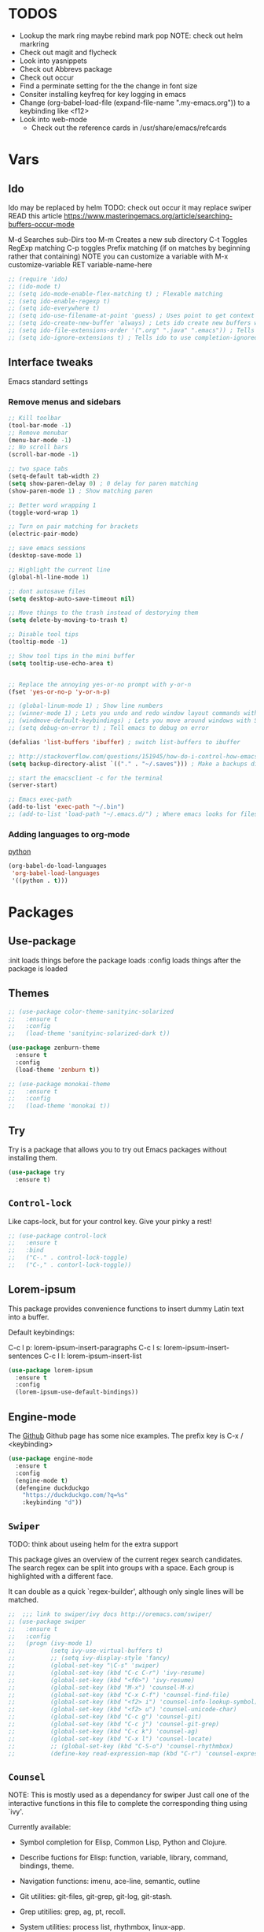 #+STARTIP: overview
#+RESULTS: output silent
* TODOS
  - Lookup the mark ring maybe rebind mark pop NOTE: check out helm markring
  - Check out magit and flycheck
  - Look into yasnippets
  - Check out Abbrevs package
  - Check out occur
  - Find a perminate setting for the the change in font size 
  - Consiter installing keyfreq for key logging in emacs
  - Change (org-babel-load-file (expand-file-name ".my-emacs.org")) to a keybinding like <f12>
  - Look into web-mode
	- Check out the reference cards in /usr/share/emacs/refcards
    
* Vars
	
** Ido
   Ido may be replaced by helm
   TODO: check out occur it may replace swiper
   READ this article https://www.masteringemacs.org/article/searching-buffers-occur-mode
   
   M-d Searches sub-Dirs too
   M-m Creates a new sub directory
   C-t Toggles RegExp matching 
   C-p toggles Prefix matching (if on matches by beginning rather that containing)
   NOTE you can customize a variable with M-x customize-variable RET variable-name-here
	 
   #+BEGIN_SRC emacs-lisp
     ;; (require 'ido)
     ;; (ido-mode t)
     ;; (setq ido-mode-enable-flex-matching t) ; Flexable matching
     ;; (setq ido-enable-regexp t)
     ;; (setq ido-everywhere t)
     ;; (setq ido-use-filename-at-point 'guess) ; Uses point to get context for file search
     ;; (setq ido-create-new-buffer 'always) ; Lets ido create new buffers without propmting
     ;; (setq ido-file-extensions-order '(".org" ".java" ".emacs")) ; Tells ido to show these file types first
     ;; (setq ido-ignore-extensions t) ; Tells ido to use completion-ignored-extensions variable for a list of file extensions to ignore

   #+END_SRC
   
** Interface tweaks
   Emacs standard settings
   
*** Remove menus and sidebars
		
    #+BEGIN_SRC emacs-lisp
      ;; Kill toolbar
      (tool-bar-mode -1)
      ;; Remove menubar
      (menu-bar-mode -1)
      ;; No scroll bars
      (scroll-bar-mode -1)
          
    #+END_SRC
    
    
    #+BEGIN_SRC emacs-lisp
     ;; two space tabs
     (setq-default tab-width 2)
     (setq show-paren-delay 0) ; 0 delay for paren matching
     (show-paren-mode 1) ; Show matching paren

     ;; Better word wrapping 1
     (toggle-word-wrap 1)

     ;; Turn on pair matching for brackets
     (electric-pair-mode)

     ;; save emacs sessions
     (desktop-save-mode 1)

     ;; Highlight the current line
     (global-hl-line-mode 1)

     ;; dont autosave files
     (setq desktop-auto-save-timeout nil)

     ;; Move things to the trash instead of destorying them
     (setq delete-by-moving-to-trash t)

     ;; Disable tool tips 
     (tooltip-mode -1)

     ;; Show tool tips in the mini buffer
     (setq tooltip-use-echo-area t)


     ;; Replace the annoying yes-or-no prompt with y-or-n
     (fset 'yes-or-no-p 'y-or-n-p)

     ;; (global-linum-mode 1) ; Show line numbers
     ;; (winner-mode 1) ; Lets you undo and redo window layout commands with C-x left/right
     ;; (windmove-default-keybindings) ; Lets you move around windows with SHIFT+up/right/down/left
     ;; (setq debug-on-error t) ; Tell emacs to debug on error

     (defalias 'list-buffers 'ibuffer) ; switch list-buffers to ibuffer

     ;; http://stackoverflow.com/questions/151945/how-do-i-control-how-emacs-makes-backup-files
     (setq backup-directory-alist `(("." . "~/.saves"))) ; Make a backups directory in ~/.saves

     ;; start the emacsclient -c for the terminal
     (server-start) 

     ;; Emacs exec-path
     (add-to-list 'exec-path "~/.bin")
     ;; (add-to-list 'load-path "~/.emacs.d/") ; Where emacs looks for files to load

    #+END_SRC
		
*** Adding languages to org-mode
		[[http://orgmode.org/worg/org-contrib/babel/languages/ob-doc-python.html][python]]

		#+BEGIN_SRC emacs-lisp
      (org-babel-do-load-languages
       'org-babel-load-languages
       '((python . t)))

		#+END_SRC
		
* Packages
	
** Use-package
   :init loads things before the package loads
   :config loads things after the package is loaded
	 
   # ** Eshell-manual
   #   Adds a manual for eshell to emacs!
   #   #+BEGIN_SRC emacs-lisp
   #      (use-package eshell-manual
   #        :ensure t)
   #   #+END_SRC
	 
** Themes
	 
   #+BEGIN_SRC emacs-lisp
     ;; (use-package color-theme-sanityinc-solarized
     ;;   :ensure t
     ;;   :config
     ;;   (load-theme 'sanityinc-solarized-dark t))

     (use-package zenburn-theme
       :ensure t
       :config
       (load-theme 'zenburn t))

     ;; (use-package monokai-theme
     ;;   :ensure t
     ;;   :config
     ;;   (load-theme 'monokai t))

   #+END_SRC
   
** Try
   Try is a package that allows you to try out Emacs packages without
   installing them.
	 
   #+BEGIN_SRC emacs-lisp 
     (use-package try
       :ensure t)

   #+END_SRC
   
** =Control-lock=
   Like caps-lock, but for your control key.  Give your pinky a rest!
	 
   #+BEGIN_SRC emacs-lisp 
     ;; (use-package control-lock
     ;;   :ensure t
     ;;   :bind
     ;;   ("C-." . control-lock-toggle)
     ;;   ("C-," . contorl-lock-toggle))

   #+END_SRC
   
** Lorem-ipsum
   This package provides convenience functions to insert dummy Latin
   text into a buffer.
   
   Default keybindings:
   
   C-c l p: lorem-ipsum-insert-paragraphs
   C-c l s: lorem-ipsum-insert-sentences
   C-c l l: lorem-ipsum-insert-list
   
   #+BEGIN_SRC emacs-lisp 
     (use-package lorem-ipsum
       :ensure t
       :config
       (lorem-ipsum-use-default-bindings))

   #+END_SRC
   
** Engine-mode
   The [[https://github.com/hrs/engine-mode][Github]] Github page has some nice examples. 
   The prefix key is C-x / <keybinding>
	 
   #+BEGIN_SRC emacs-lisp
     (use-package engine-mode
       :ensure t
       :config 
       (engine-mode t)
       (defengine duckduckgo
         "https://duckduckgo.com/?q=%s"
         :keybinding "d"))
        
   #+END_SRC
   
** =Swiper=
   TODO: think about useing helm for the extra support
   
   This package gives an overview of the current regex search
   candidates.  The search regex can be split into groups with a
   space.  Each group is highlighted with a different face.
   
   It can double as a quick `regex-builder', although only single
   lines will be matched.
	 
   #+BEGIN_SRC emacs-lisp 
     ;;  ;;; link to swiper/ivy docs http://oremacs.com/swiper/
     ;; (use-package swiper
     ;;   :ensure t
     ;;   :config
     ;;   (progn (ivy-mode 1)
     ;;          (setq ivy-use-virtual-buffers t)
     ;;          ;; (setq ivy-display-style 'fancy)
     ;;          (global-set-key "\C-s" 'swiper)
     ;;          (global-set-key (kbd "C-c C-r") 'ivy-resume)
     ;;          (global-set-key (kbd "<f6>") 'ivy-resume)
     ;;          (global-set-key (kbd "M-x") 'counsel-M-x)
     ;;          (global-set-key (kbd "C-x C-f") 'counsel-find-file)
     ;;          (global-set-key (kbd "<f2> i") 'counsel-info-lookup-symbol)
     ;;          (global-set-key (kbd "<f2> u") 'counsel-unicode-char)
     ;;          (global-set-key (kbd "C-c g") 'counsel-git)
     ;;          (global-set-key (kbd "C-c j") 'counsel-git-grep)
     ;;          (global-set-key (kbd "C-c k") 'counsel-ag)
     ;;          (global-set-key (kbd "C-x l") 'counsel-locate)
     ;;          ;; (global-set-key (kbd "C-S-o") 'counsel-rhythmbox)
     ;;          (define-key read-expression-map (kbd "C-r") 'counsel-expression-history)))

   #+END_SRC
   
** =Counsel=
   NOTE: This is mostly used as a dependancy for swiper
   Just call one of the interactive functions in this file to complete
   the corresponding thing using `ivy'.
   
   Currently available:
- Symbol completion for Elisp, Common Lisp, Python and Clojure.
- Describe fuctions for Elisp: function, variable, library, command, bindings, theme.
- Navigation functions: imenu, ace-line, semantic, outline
- Git utilities: git-files, git-grep, git-log, git-stash.
- Grep utitilies: grep, ag, pt, recoll.
- System utilities: process list, rhythmbox, linux-app.
- Many more.
	
  #+BEGIN_SRC emacs-lisp 
     ;;  ;;; required for swiper
     ;; (use-package counsel
     ;;   :ensure t)

  #+END_SRC
  
** Org-bullets
   Show bullets in org-mode as UTF-8 characters
   
   #+BEGIN_SRC emacs-lisp 
     (use-package org-bullets
       :ensure t
       :config
       (add-hook 'org-mode-hook (lambda () (org-bullets-mode 1))))

   #+END_SRC
   
** Company-mode
   A better autocomplete for emacs
   
   #+BEGIN_SRC emacs-lisp
     (use-package company
       :ensure t
       :config
       (company-mode))

   #+END_SRC
   
** Emmet-mode
   Make inserting html and css easy
   
   #+BEGIN_SRC emacs-lisp 
     (use-package emmet-mode
       :ensure t
       :config
       (progn
         (add-hook 'sgml-mode-hook 'emmet-mode) ; markup langs
         (add-hook 'html-mode-hook 'emmet-mode)
         (add-hook 'css-mode-hook 'emmet-mode)))

   #+END_SRC
   
** Web-mode
   
   #+BEGIN_SRC emacs-lisp
     (use-package web-mode
       :ensure t)
       ;; (add-hook 'html-mode-hook 'web-mode)

   #+END_SRC
   
** Which-key
	 
   #+BEGIN_SRC emacs-lisp
     ;;; Shows keybind while typeing commands
     (use-package which-key
       :ensure t
       :config
       (which-key-mode))

   #+END_SRC
   
** Beacon-mode
   Never lose my cursor again!
	 
   #+BEGIN_SRC emacs-lisp
     (use-package beacon
       :ensure t
       :config
       (beacon-mode))

   #+END_SRC
   
** Powerline
   information bar eye candy
	 
   #+BEGIN_SRC emacs-lisp
     (use-package powerline
       :ensure t
       :config
       (powerline-default-theme))
        
   #+END_SRC
   
** Helm
	 
   #+BEGIN_SRC emacs-lisp
     (use-package helm
       :ensure t
       :bind
       ("M-x" . helm-M-x)
       ("C-x C-f" . helm-find-files))
        
   #+END_SRC
   
** Swiper-helm
	 
   #+BEGIN_SRC emacs-lisp
     (use-package swiper-helm
       :ensure t
       :bind
       ("C-s" . swiper-helm))
        
   #+END_SRC
   
** Ace-jump-mode
	 
   #+BEGIN_SRC emacs-lisp
     (use-package ace-jump-mode
       :ensure t
       :bind
       ("M-s" . ace-jump-mode))
        
   #+END_SRC
	 
** Erlang-mode
	 (add-hook 'erlang-mode-hook 'flycheck-mode)
	 
   #+BEGIN_SRC emacs-lisp
     (use-package erlang
       :ensure t)
        
   #+END_SRC
   
* Custom elisp code
	
** Fix theming issues in the terminal
	 
   #+BEGIN_SRC emacs-lisp
     (defun on-after-init ()
       (set-face-background 'default "unspecified-bg" (selected-frame)))

     (if (not (window-system)) (add-hook 'window-setup-hook 'on-after-init))

   #+END_SRC
   
** A snippet for dealing with tabs
	 
   #+BEGIN_SRC emacs-lisp
     ;;; http://blog.binchen.org/posts/easy-indentation-setup-in-emacs-for-web-development.html
     (defun my-setup-indent (n)
       ;; java/c/c++
       (setq-local c-basic-offset n)
       ;; web development
       (setq-local coffee-tab-width n) ; coffeescript
       (setq-local javascript-indent-level n) ; javascript-mode
       (setq-local js-indent-level n) ; js-mode
       (setq-local js2-basic-offset n) ; js2-mode, in latest js2-mode, it's alias of js-indent-level
       (setq-local web-mode-markup-indent-offset n) ; web-mode, html tag in html file
       (setq-local web-mode-css-indent-offset n) ; web-mode, css in html file
       (setq-local web-mode-code-indent-offset n) ; web-mode, js code in html file
       (setq-local css-indent-offset n) ; css-mode
       )

     (defun my-office-code-style ()
       (interactive)
       (message "Office code style!")
       ;; use tab instead of space
       (setq-local indent-tabs-mode nil)
       ;; indent 2 spaces width
       (my-setup-indent 2))

     (defun my-personal-code-style ()
       (interactive)
       (message "My personal code style!")
       ;; use space instead of tab
       (setq indent-tabs-mode nil)
       ;; indent 2 spaces width
       (my-setup-indent 2))

     ;;; prog-mode-hook requires emacs24+
     (add-hook 'prog-mode-hook 'my-personal-code-style)
     ;;; a few major-modes does NOT inherited from prog-mode
     (add-hook 'lua-mode-hook 'my-personal-code-style)
     (add-hook 'web-mode-hook 'my-personal-code-style)

   #+END_SRC
   
* Keybindings 
  mastering emacs has a great [[https://www.masteringemacs.org/article/mastering-key-bindings-emacs][article on keybindings in emacs]]
  rebind C-S-<up/down/left/right> to resize windows
  renind <F1> to eshell
  note C-<return> is unbound in most modes
  Consiter swaping C-h, C-p
  maybe bind revert-buffer to something
  Super can be refered to in kbd as "s-?" ? being any key (NOTE the s is lowercase)
  Hyper can be refered to in kbd as "H-?" ^^
  TODO: bind swiper-all
  
  Super and hyper key bindings for windows
  (setq w32-apps-modifier 'hyper)
  (setq w32-lwindow-modifier 'super)
  (setq w32-rwindow-modifier 'hyper)
  
  #+BEGIN_SRC emacs-lisp
     ;;; Smex keybindings
     ;; (global-set-key (kbd "M-x") 'smex)
     ;; (global-set-key (kbd "M-X") 'smex-major-mode-commands)
     ;; (global-set-key (kbd "<escape>") 'control-lock-toggle)
     (global-set-key (kbd "<escape>") 'keyboard-escape-quit)
     (global-set-key (kbd "M-o") 'other-window)
     ;; (global-set-key (kbd "C-p") 'help-command)
     ;; (global-set-key (kbd "C-h") 'previous-line)
     (global-set-key (kbd "<f1>") 'eshell)

     (global-set-key (kbd "M-p") 'backward-paragraph)
     (global-set-key (kbd "M-n") 'forward-paragraph)

     ;(define-key global-map (kbd "RET") 'newline-and-indent)

  #+END_SRC

